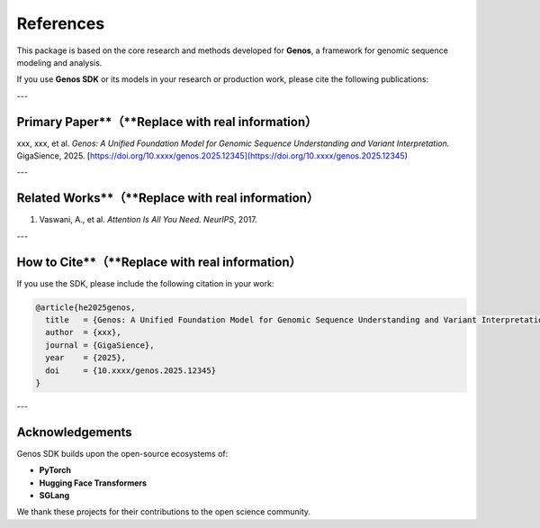 References
==========

This package is based on the core research and methods developed for **Genos**,
a framework for genomic sequence modeling and analysis.

If you use **Genos SDK** or its models in your research or production work,
please cite the following publications:

---

**Primary Paper**（**Replace with real information**）
----------------------------------------------------
xxx, xxx, et al.
*Genos: A Unified Foundation Model for Genomic Sequence Understanding and Variant Interpretation.*
GigaSience, 2025.
[https://doi.org/10.xxxx/genos.2025.12345](https://doi.org/10.xxxx/genos.2025.12345)

---

**Related Works**（**Replace with real information**）
----------------------------------------------------
1. Vaswani, A., et al.
   *Attention Is All You Need.*
   *NeurIPS*, 2017.
---

**How to Cite**（**Replace with real information**）
--------------------------------------------------
If you use the SDK, please include the following citation in your work:

.. code-block:: bibtex

   @article{he2025genos,
     title   = {Genos: A Unified Foundation Model for Genomic Sequence Understanding and Variant Interpretation},
     author  = {xxx},
     journal = {GigaSience},
     year    = {2025},
     doi     = {10.xxxx/genos.2025.12345}
   }

---

**Acknowledgements**
--------------------
Genos SDK builds upon the open-source ecosystems of:

- **PyTorch**
- **Hugging Face Transformers**
- **SGLang**

We thank these projects for their contributions to the open science community.
